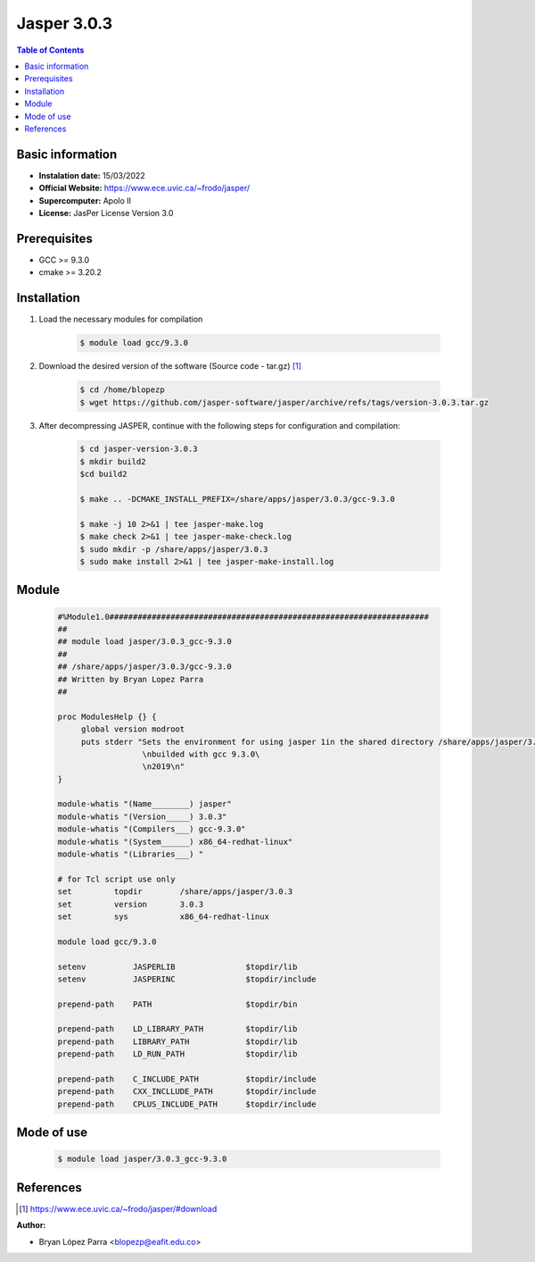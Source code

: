 .. _Jasper-3.0.3:

Jasper 3.0.3
============

.. contents:: Table of Contents


Basic information
-----------------

- **Instalation date:** 15/03/2022
- **Official Website:** https://www.ece.uvic.ca/~frodo/jasper/
- **Supercomputer:** Apolo II
- **License:** JasPer License Version 3.0

Prerequisites
-------------

- GCC >= 9.3.0
- cmake >= 3.20.2

Installation
------------

1. Load the necessary modules for compilation

    .. code-block:: bash

        $ module load gcc/9.3.0

2. Download the desired version of the software (Source code - tar.gz) [1]_

    .. code-block:: bash

        $ cd /home/blopezp
        $ wget https://github.com/jasper-software/jasper/archive/refs/tags/version-3.0.3.tar.gz

3. After decompressing JASPER, continue with the following steps for configuration and compilation:

    .. code-block:: bash

        $ cd jasper-version-3.0.3
        $ mkdir build2
        $cd build2

        $ make .. -DCMAKE_INSTALL_PREFIX=/share/apps/jasper/3.0.3/gcc-9.3.0

        $ make -j 10 2>&1 | tee jasper-make.log
        $ make check 2>&1 | tee jasper-make-check.log
        $ sudo mkdir -p /share/apps/jasper/3.0.3
        $ sudo make install 2>&1 | tee jasper-make-install.log


Module
------

    .. code-block:: tcl

        #%Module1.0####################################################################
        ##
        ## module load jasper/3.0.3_gcc-9.3.0
        ##
        ## /share/apps/jasper/3.0.3/gcc-9.3.0
        ## Written by Bryan Lopez Parra
        ##

        proc ModulesHelp {} {
             global version modroot
             puts stderr "Sets the environment for using jasper 1in the shared directory /share/apps/jasper/3.0.3/gcc-9.3.0/\
                          \nbuilded with gcc 9.3.0\
                          \n2019\n"
        }

        module-whatis "(Name________) jasper"
        module-whatis "(Version_____) 3.0.3"
        module-whatis "(Compilers___) gcc-9.3.0"
        module-whatis "(System______) x86_64-redhat-linux"
        module-whatis "(Libraries___) "

        # for Tcl script use only
        set         topdir        /share/apps/jasper/3.0.3
        set         version       3.0.3
        set         sys           x86_64-redhat-linux

        module load gcc/9.3.0

        setenv          JASPERLIB               $topdir/lib
        setenv          JASPERINC               $topdir/include

        prepend-path    PATH                    $topdir/bin

        prepend-path    LD_LIBRARY_PATH         $topdir/lib
        prepend-path    LIBRARY_PATH            $topdir/lib
        prepend-path    LD_RUN_PATH             $topdir/lib

        prepend-path    C_INCLUDE_PATH          $topdir/include
        prepend-path    CXX_INCLLUDE_PATH       $topdir/include
        prepend-path    CPLUS_INCLUDE_PATH      $topdir/include



Mode of use
-----------

    .. code-block:: bash

        $ module load jasper/3.0.3_gcc-9.3.0

References
----------

.. [1] https://www.ece.uvic.ca/~frodo/jasper/#download


:Author:

- Bryan López Parra <blopezp@eafit.edu.co>

